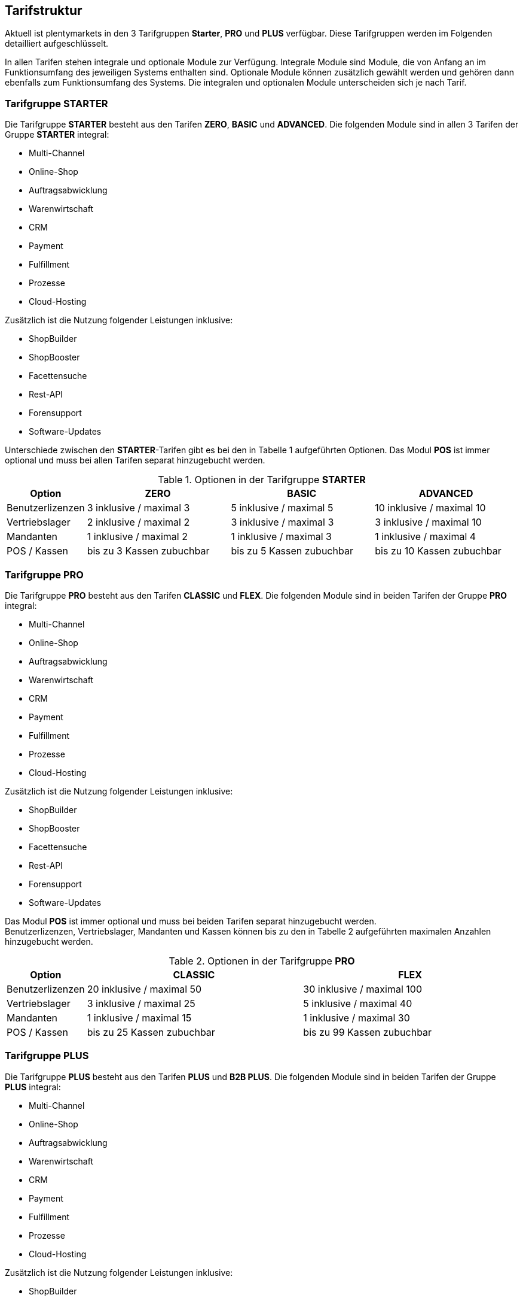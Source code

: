 
== Tarifstruktur

Aktuell ist plentymarkets in den 3 Tarifgruppen *Starter*, *PRO* und *PLUS* verfügbar. Diese Tarifgruppen werden im Folgenden detailliert aufgeschlüsselt.

In allen Tarifen stehen integrale und optionale Module zur Verfügung. Integrale Module sind Module, die von Anfang an im Funktionsumfang des jeweiligen Systems enthalten sind. Optionale Module können zusätzlich gewählt werden und gehören dann ebenfalls zum Funktionsumfang des Systems. Die integralen und optionalen Module unterscheiden sich je nach Tarif.

=== Tarifgruppe *STARTER*

Die Tarifgruppe *STARTER* besteht aus den Tarifen *ZERO*, *BASIC* und *ADVANCED*. Die folgenden Module sind in allen 3 Tarifen der Gruppe *STARTER* integral:

  * Multi-Channel
  * Online-Shop
  * Auftragsabwicklung
  * Warenwirtschaft
  * CRM
  * Payment
  * Fulfillment
  * Prozesse
  * Cloud-Hosting

Zusätzlich ist die Nutzung folgender Leistungen inklusive:

  * ShopBuilder
  * ShopBooster
  * Facettensuche
  * Rest-API
  * Forensupport
  * Software-Updates

Unterschiede zwischen den *STARTER*-Tarifen gibt es bei den in Tabelle 1 aufgeführten Optionen. Das Modul *POS* ist immer optional und muss bei allen Tarifen separat hinzugebucht werden.

.Optionen in der Tarifgruppe *STARTER*
[cols="1,3,3,3"]
|====
|Option |ZERO |BASIC |ADVANCED

|Benutzerlizenzen
|3 inklusive / maximal 3
|5 inklusive / maximal 5
|10 inklusive / maximal 10

|Vertriebslager
|2 inklusive / maximal 2
|3 inklusive / maximal 3
|3 inklusive / maximal 10

|Mandanten
|1 inklusive / maximal 2
|1 inklusive / maximal 3
|1 inklusive / maximal 4

|POS / Kassen
|bis zu 3 Kassen zubuchbar
|bis zu 5 Kassen zubuchbar
|bis zu 10 Kassen zubuchbar

|====

=== Tarifgruppe *PRO*

Die Tarifgruppe *PRO* besteht aus den Tarifen *CLASSIC* und *FLEX*. Die folgenden Module sind in beiden Tarifen der Gruppe *PRO* integral:

  * Multi-Channel
  * Online-Shop
  * Auftragsabwicklung
  * Warenwirtschaft
  * CRM
  * Payment
  * Fulfillment
  * Prozesse
  * Cloud-Hosting

Zusätzlich ist die Nutzung folgender Leistungen inklusive:

    * ShopBuilder
    * ShopBooster
    * Facettensuche
    * Rest-API
    * Forensupport
    * Software-Updates

Das Modul *POS* ist immer optional und muss bei beiden Tarifen separat hinzugebucht werden. +
Benutzerlizenzen, Vertriebslager, Mandanten und Kassen können bis zu den in Tabelle 2 aufgeführten maximalen Anzahlen hinzugebucht werden.

.Optionen in der Tarifgruppe *PRO*
[cols="1,3,3"]
|====
|Option |CLASSIC |FLEX

|Benutzerlizenzen
|20 inklusive / maximal 50
|30 inklusive / maximal 100

|Vertriebslager
|3 inklusive / maximal 25
|5 inklusive / maximal 40

|Mandanten
|1 inklusive / maximal 15
|1 inklusive / maximal 30

|POS / Kassen
|bis zu 25 Kassen zubuchbar
|bis zu 99 Kassen zubuchbar

|====

=== Tarifgruppe *PLUS*

Die Tarifgruppe *PLUS* besteht aus den Tarifen *PLUS* und *B2B PLUS*. Die folgenden Module sind in beiden Tarifen der Gruppe *PLUS* integral:

  * Multi-Channel
  * Online-Shop
  * Auftragsabwicklung
  * Warenwirtschaft
  * CRM
  * Payment
  * Fulfillment
  * Prozesse
  * Cloud-Hosting

Zusätzlich ist die Nutzung folgender Leistungen inklusive:

    * ShopBuilder
    * ShopBooster
    * Facettensuche
    * Rest-API
    * Forensupport
    * Software-Updates

Das Modul *POS* ist immer optional und muss bei beiden Tarifen separat hinzugebucht werden. +
Benutzerlizenzen, Vertriebslager, Mandanten und Kassen können bis zu den in Tabelle 3 aufgeführten maximalen Anzahlen hinzugebucht werden.

.Optionen in der Tarifgruppe *PLUS*
[cols="1,3,3"]
|====
|Option |PLUS |B2B PLUS

|Benutzerlizenzen
|60 inklusive / maximal 200
|1 inklusive / maximal 200

|Vertriebslager
|10 inklusive / maximal 50
|10 inklusive / maximal 50

|Mandanten
|3 inklusive / maximal 50
|3 inklusive / maximal 50

|POS / Kassen
|bis zu 99 Kassen zubuchbar
|bis zu 99 Kassen zubuchbar

|====

=== Tarif *plentymarkets PARTNER*

Der Tarif *plentymarkets PARTNER* kann nur von zertifizierten plentymarkets Partnern gebucht werden. Die folgenden Module sind im Tarif integral:

  * Multi-Channel
  * Online-Shop
  * Auftragsabwicklung
  * Warenwirtschaft
  * CRM
  * Payment
  * Fulfillment
  * Prozesse
  * Cloud-Hosting

Zusätzlich ist die Nutzung folgender Leistungen inklusive:

    * ShopBuilder
    * ShopBooster
    * Facettensuche
    * Rest-API
    * Forensupport
    * Software-Updates

Benutzerlizenzen, Vertriebslager, Mandanten und Kassen können bis zu den in Tabelle 4 aufgeführten maximalen Anzahlen hinzugebucht werden.

.Optionen im Tarif *plentymarkets PARTNER*
[cols="1,3"]
|====
|Option |plentymarkets *PARTNER*

|Benutzerlizenzen
|5 inklusive / maximal 10

|Vertriebslager
|3 inklusive / maximal 3

|Mandanten
|1 inklusive / maximal 10

|POS / Kassen
|2 inklusive / maximal 2

|====

=== Hosting-Optionen

Jeder Anwender muss *eine* der von plentymarkets angebotenen Hosting-Optionen wählen. Die folgenden Hosting-Optionen in Form von Server-Standorten stehen hierbei zur Verfügung:

 * AWS Dublin
 * AWS Frankfurt

Die Speicherung und Sicherung von Daten findet ausschließlich am ausgewählten Server-Standort statt. Die Sicherung von Daten in Form von Backups findet ausdrücklich *nur* am gewählten Server-Standort und niemals an weiteren Standorten statt.

Nähere Erläuterungen zu den einzelnen Hosting-Optionen finden sich im Dokument Data Security.
